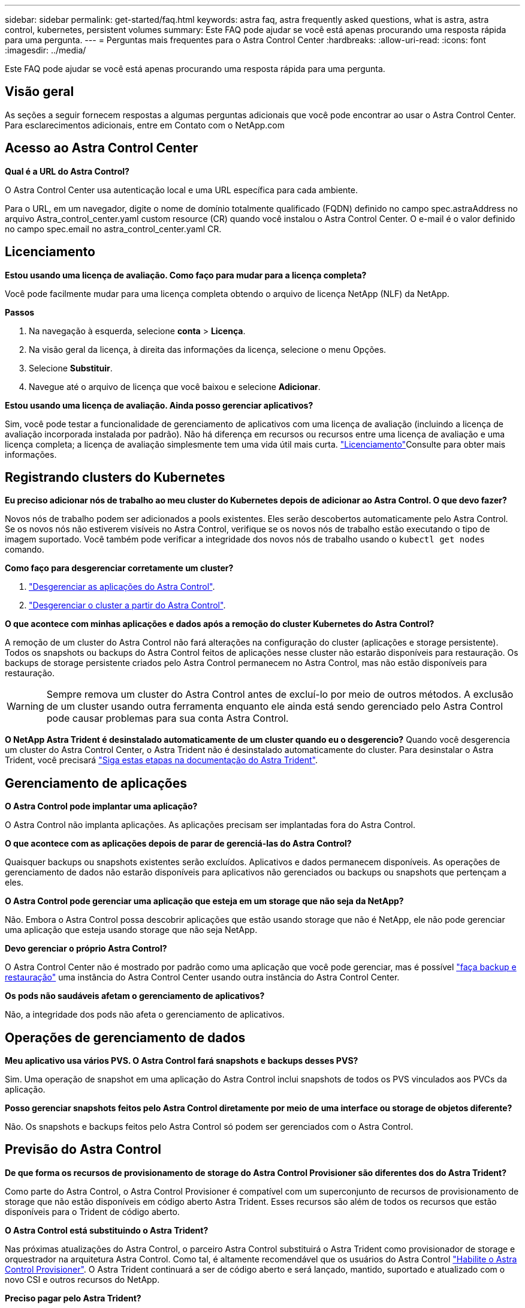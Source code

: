 ---
sidebar: sidebar 
permalink: get-started/faq.html 
keywords: astra faq, astra frequently asked questions, what is astra, astra control, kubernetes, persistent volumes 
summary: Este FAQ pode ajudar se você está apenas procurando uma resposta rápida para uma pergunta. 
---
= Perguntas mais frequentes para o Astra Control Center
:hardbreaks:
:allow-uri-read: 
:icons: font
:imagesdir: ../media/


[role="lead"]
Este FAQ pode ajudar se você está apenas procurando uma resposta rápida para uma pergunta.



== Visão geral

As seções a seguir fornecem respostas a algumas perguntas adicionais que você pode encontrar ao usar o Astra Control Center. Para esclarecimentos adicionais, entre em Contato com o NetApp.com



== Acesso ao Astra Control Center

*Qual é a URL do Astra Control?*

O Astra Control Center usa autenticação local e uma URL específica para cada ambiente.

Para o URL, em um navegador, digite o nome de domínio totalmente qualificado (FQDN) definido no campo spec.astraAddress no arquivo Astra_control_center.yaml custom resource (CR) quando você instalou o Astra Control Center. O e-mail é o valor definido no campo spec.email no astra_control_center.yaml CR.



== Licenciamento

*Estou usando uma licença de avaliação. Como faço para mudar para a licença completa?*

Você pode facilmente mudar para uma licença completa obtendo o arquivo de licença NetApp (NLF) da NetApp.

*Passos*

. Na navegação à esquerda, selecione *conta* > *Licença*.
. Na visão geral da licença, à direita das informações da licença, selecione o menu Opções.
. Selecione *Substituir*.
. Navegue até o arquivo de licença que você baixou e selecione *Adicionar*.


*Estou usando uma licença de avaliação. Ainda posso gerenciar aplicativos?*

Sim, você pode testar a funcionalidade de gerenciamento de aplicativos com uma licença de avaliação (incluindo a licença de avaliação incorporada instalada por padrão). Não há diferença em recursos ou recursos entre uma licença de avaliação e uma licença completa; a licença de avaliação simplesmente tem uma vida útil mais curta. link:../concepts/licensing.html["Licenciamento"^]Consulte para obter mais informações.



== Registrando clusters do Kubernetes

*Eu preciso adicionar nós de trabalho ao meu cluster do Kubernetes depois de adicionar ao Astra Control. O que devo fazer?*

Novos nós de trabalho podem ser adicionados a pools existentes. Eles serão descobertos automaticamente pelo Astra Control. Se os novos nós não estiverem visíveis no Astra Control, verifique se os novos nós de trabalho estão executando o tipo de imagem suportado. Você também pode verificar a integridade dos novos nós de trabalho usando o `kubectl get nodes` comando.

*Como faço para desgerenciar corretamente um cluster?*

. link:../use/unmanage.html["Desgerenciar as aplicações do Astra Control"].
. link:../use/unmanage.html#stop-managing-compute["Desgerenciar o cluster a partir do Astra Control"].


*O que acontece com minhas aplicações e dados após a remoção do cluster Kubernetes do Astra Control?*

A remoção de um cluster do Astra Control não fará alterações na configuração do cluster (aplicações e storage persistente). Todos os snapshots ou backups do Astra Control feitos de aplicações nesse cluster não estarão disponíveis para restauração. Os backups de storage persistente criados pelo Astra Control permanecem no Astra Control, mas não estão disponíveis para restauração.


WARNING: Sempre remova um cluster do Astra Control antes de excluí-lo por meio de outros métodos. A exclusão de um cluster usando outra ferramenta enquanto ele ainda está sendo gerenciado pelo Astra Control pode causar problemas para sua conta Astra Control.

*O NetApp Astra Trident é desinstalado automaticamente de um cluster quando eu o desgerencio?* Quando você desgerencia um cluster do Astra Control Center, o Astra Trident não é desinstalado automaticamente do cluster. Para desinstalar o Astra Trident, você precisará https://docs.netapp.com/us-en/trident/trident-managing-k8s/uninstall-trident.html["Siga estas etapas na documentação do Astra Trident"^].



== Gerenciamento de aplicações

*O Astra Control pode implantar uma aplicação?*

O Astra Control não implanta aplicações. As aplicações precisam ser implantadas fora do Astra Control.

*O que acontece com as aplicações depois de parar de gerenciá-las do Astra Control?*

Quaisquer backups ou snapshots existentes serão excluídos. Aplicativos e dados permanecem disponíveis. As operações de gerenciamento de dados não estarão disponíveis para aplicativos não gerenciados ou backups ou snapshots que pertençam a eles.

*O Astra Control pode gerenciar uma aplicação que esteja em um storage que não seja da NetApp?*

Não. Embora o Astra Control possa descobrir aplicações que estão usando storage que não é NetApp, ele não pode gerenciar uma aplicação que esteja usando storage que não seja NetApp.

*Devo gerenciar o próprio Astra Control?*

O Astra Control Center não é mostrado por padrão como uma aplicação que você pode gerenciar, mas é possível link:../use/protect-acc-with-acc.html["faça backup e restauração"] uma instância do Astra Control Center usando outra instância do Astra Control Center.

*Os pods não saudáveis afetam o gerenciamento de aplicativos?*

Não, a integridade dos pods não afeta o gerenciamento de aplicativos.



== Operações de gerenciamento de dados

*Meu aplicativo usa vários PVS. O Astra Control fará snapshots e backups desses PVS?*

Sim. Uma operação de snapshot em uma aplicação do Astra Control inclui snapshots de todos os PVS vinculados aos PVCs da aplicação.

*Posso gerenciar snapshots feitos pelo Astra Control diretamente por meio de uma interface ou storage de objetos diferente?*

Não. Os snapshots e backups feitos pelo Astra Control só podem ser gerenciados com o Astra Control.



== Previsão do Astra Control

*De que forma os recursos de provisionamento de storage do Astra Control Provisioner são diferentes dos do Astra Trident?*

Como parte do Astra Control, o Astra Control Provisioner é compatível com um superconjunto de recursos de provisionamento de storage que não estão disponíveis em código aberto Astra Trident. Esses recursos são além de todos os recursos que estão disponíveis para o Trident de código aberto.

*O Astra Control está substituindo o Astra Trident?*

Nas próximas atualizações do Astra Control, o parceiro Astra Control substituirá o Astra Trident como provisionador de storage e orquestrador na arquitetura Astra Control. Como tal, é altamente recomendável que os usuários do Astra Control link:../use/enable-acp.html["Habilite o Astra Control Provisioner"]. O Astra Trident continuará a ser de código aberto e será lançado, mantido, suportado e atualizado com o novo CSI e outros recursos do NetApp.

*Preciso pagar pelo Astra Trident?*

Não. O Astra Trident continuará a ser de código aberto e gratuito para download.

*Posso usar os recursos de gerenciamento e provisionamento de storage no Astra Control sem instalar e usar todo o Astra Control?*

Sim, você pode fazer upgrade para o Astra Trident 23,10 ou posterior e ativar a funcionalidade de previsão do Astra Control, mesmo que não queira consumir o conjunto completo de recursos do recurso de gerenciamento de dados do Astra Control.

*Como posso fazer a transição de ser um usuário Trident existente para o Astra Control para usar o gerenciamento avançado de storage e a funcionalidade de provisionamento?*

Se você já é um usuário do Trident (incluindo usuários do Astra Trident na nuvem pública), você precisa adquirir uma licença do Astra Control primeiro. Depois disso, você poderá fazer o download do pacote Astra Control Provisioner, atualizar o Astra Trident e link:../use/enable-acp.html["Ative a funcionalidade Astra Control Provisioner"]o .

*Como sei se o Astra Control Provisioner substituiu o Astra Trident no meu cluster?*

Depois que o Astra Control Provisioner for instalado, o cluster de host na IU do Astra Control mostrará um `ACP version` número de versão instalada em vez `Trident version` de campo e atual.

image:use/ac-acp-version.png["Uma captura de tela mostrando a localização da versão ACP na UI"]

Se você não tiver acesso à interface do usuário, poderá confirmar a instalação bem-sucedida usando os seguintes métodos:

[role="tabbed-block"]
====
.Operador do Astra Trident
--
Verifique se o `trident-acp` contentor está em execução e se `acpVersion` está `23.10.0` com um status de `Installed`:

[listing]
----
kubectl get torc -o yaml
----
Resposta:

[listing]
----
status:
  acpVersion: 23.10.0
  currentInstallationParams:
    ...
    acpImage: <my_custom_registry>/trident-acp:23.10.0
    enableACP: "true"
    ...
  ...
  status: Installed
----
--
.tridentctl
--
Confirme se o Astra Control Provisioner foi ativado:

[listing]
----
./tridentctl -n trident version
----
Resposta:

[listing]
----
+----------------+----------------+-------------+ | SERVER VERSION | CLIENT VERSION | ACP VERSION | +----------------+----------------+-------------+ | 23.10.0 | 23.10.0 | 23.10.0. | +----------------+----------------+-------------+
----
--
====
